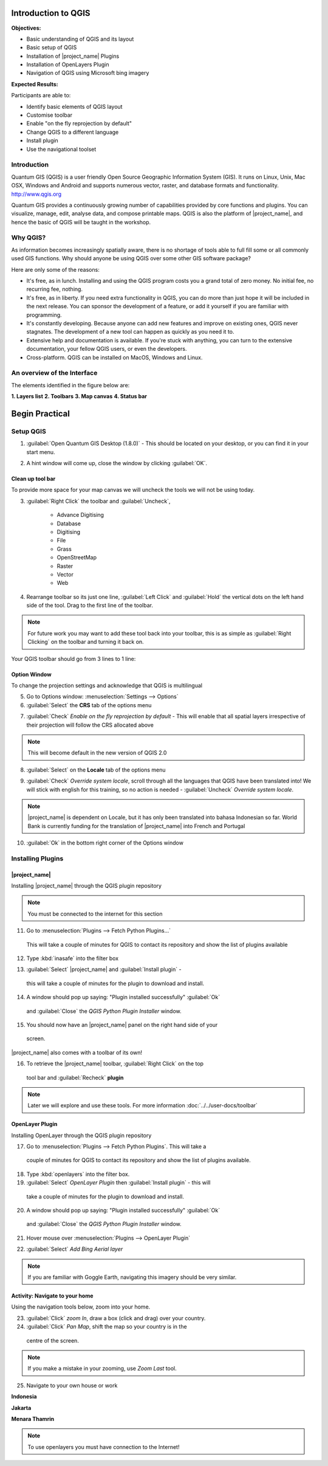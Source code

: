 .. _introduction-of-qgis:

Introduction to QGIS
====================

.. image:: /static/training/socialisation/010_qgis_logo.png
   :align: left

**Objectives:**

* Basic understanding of QGIS and its layout
* Basic setup of QGIS
* Installation of |project_name| Plugins
* Installation of OpenLayers Plugin
* Navigation of QGIS using Microsoft bing imagery

**Expected Results:**

Participants are able to:

* Identify basic elements of QGIS layout
* Customise toolbar
* Enable "on the fly reprojection by default"
* Change QGIS to a different language
* Install plugin
* Use the navigational toolset

Introduction
------------

Quantum GIS (QGIS) is a user friendly Open Source Geographic Information
System (GIS).  It runs on Linux, Unix, Mac OSX, Windows and Android and
supports numerous vector, raster, and database formats and functionality.
`<http://www.qgis.org>`_

Quantum GIS provides a continuously growing number of capabilities provided
by core functions and plugins. You can visualize, manage, edit, analyse data,
and compose printable maps.
QGIS is also the platform of |project_name|, and hence the basic of QGIS will
be taught in the workshop.

Why QGIS?
---------

As information becomes increasingly spatially aware, there is no shortage of
tools able to full fill some or all commonly used GIS functions. Why should
anyone be using QGIS over some other GIS software package?

Here are only some of the reasons:

* It's free, as in lunch. Installing and using the QGIS program costs you a
  grand total of zero money. No initial fee, no recurring fee, nothing.
* It's free, as in liberty. If you need extra functionality in QGIS,
  you can do more than just hope it will be included in the next release. You
  can sponsor the development of a feature, or add it yourself if you are
  familiar with programming.
* It's constantly developing. Because anyone can add new features and improve
  on existing ones, QGIS never stagnates. The development of a new tool can
  happen as quickly as you need it to.
* Extensive help and documentation is available. If you're stuck with
  anything, you can turn to the extensive documentation,
  your fellow QGIS users, or even the developers.
* Cross-platform. QGIS can be installed on MacOS, Windows and Linux.

An overview of the Interface
----------------------------

The elements identified in the figure below are:

**1. Layers list**
**2. Toolbars**
**3. Map canvas**
**4. Status bar**

.. image:: /static/training/socialisation/011_interface.*
   :align: center

Begin Practical
===================

Setup QGIS
----------

1. :guilabel:`Open Quantum GIS Desktop (1.8.0)` - This should be located on
   your desktop, or you can find it in your start menu.

.. image:: /static/training/socialisation/012_qgis_desktop.*
   :align: center


2. A hint window will come up, close the window by clicking :guilabel:`OK`.

.. image:: /static/training/socialisation/013_tips.*
   :align: center
   
 .. Note:: At a later date I recommend you read through these hints by clicking on *Next*

Clean up tool bar
.................

To provide more space for your map canvas we will uncheck the tools we will not be
using today.

3. :guilabel:`Right Click` the toolbar and :guilabel:`Uncheck`, 
	
	* Advance Digitising
   	* Database
   	* Digitising
   	* File
   	* Grass
   	* OpenStreetMap
   	* Raster
   	* Vector
   	* Web
   
   	   
4. Rearrange toolbar so its just one line, :guilabel:`Left Click` and :guilabel:`Hold`
   the vertical dots on the left hand side of the tool.
   Drag to the first line of the toolbar.

.. image:: /static/training/socialisation/014_verticaldots.*
   :align: center

.. Note:: For future work you may want to add these tool back into your
   toolbar, this is as simple as :guilabel:`Right Clicking` on the toolbar and turning it
   back on.

Your QGIS toolbar should go from 3 lines to 1 line:

.. image:: /static/training/socialisation/015_toolbar_clean.*
   :align: center


Option Window
.............

To change the projection settings and acknowledge that QGIS is multilingual

5. Go to Options window: :menuselection:`Settings --> Options`

6. :guilabel:`Select` the **CRS** tab of the options menu

.. image:: /static/training/socialisation/016_crs.*
   :align: center

7. :guilabel:`Check` *Enable on the fly reprojection by default* - This will
   enable that all spatial layers irrespective of their projection will
   follow the CRS allocated above

.. image:: /static/training/socialisation/017_onthefly.*
   :align: center

.. Note:: This  will become default in the new version of QGIS 2.0

8. :guilabel:`Select` on the **Locale** tab of the options menu

.. image:: /static/training/socialisation/018_locale.*
   :align: center

9. :guilabel:`Check` *Override system locale*, scroll through all the languages
   that QGIS have been translated into! We will stick with english for this
   training, so no action is needed - :guilabel:`Uncheck` *Override system locale*.

.. image:: /static/training/socialisation/019_locale_select.*
   :align: center

.. Note:: |project_name| is dependent on Locale, but it has only been
   translated into bahasa Indonesian so far. World Bank is currently funding
   for the translation of |project_name| into French and Portugal

10. :guilabel:`Ok` in the bottom right corner of the Options window


Installing Plugins
------------------

|project_name|
..............

Installing |project_name| through the QGIS plugin repository

.. Note:: You must be connected to the internet for this section

11. Go to :menuselection:`Plugins --> Fetch Python Plugins...`
   This will take a couple of minutes for QGIS to contact its repository and
   show the list of plugins available

12. Type :kbd:`inasafe` into the filter box

.. image:: /static/training/socialisation/020_inasafe_plugin.*
   :align: center

13. :guilabel:`Select` |project_name| and :guilabel:`Install plugin` -
   this will take a couple of minutes for the plugin to download and install.

14. A window should pop up saying: "Plugin installed successfully" :guilabel:`Ok`
   and :guilabel:`Close` the *QGIS Python Plugin Installer* window.

15. You should now have an |project_name| panel on the right hand side of your
   screen.

.. image:: /static/training/socialisation/021_insafe_gettingstarted.*
   :align: center


|project_name| also comes with a toolbar of its own!

16. To retrieve the |project_name| toolbar, :guilabel:`Right Click` on the top
   tool bar and :guilabel:`Recheck` **plugin**


.. image:: /static/training/socialisation/022_inasafetoolbar.*
   :align: center


===========								            ===============================
**Symbol**                                          **Name**
-----------                                         -------------------------------
.. image:: /static/general/icon_dock.*              Toggle Dock
.. image:: /static/general/icon_keywords.*          Keyword Editor
.. image:: /static/general/icon_reset.*             Reset Dock
.. image:: /static/general/icon_options.*           Options
.. image:: /static/general/icon_impactfunctions.*   Impact Functions Browser
.. image:: /static/general/icon_minimumneeds.*      Minimum Needs Tool
.. image:: /static/general/icon_converter.*         Converter
.. image:: /static/general/icon_batch.*             Batch Runner
.. image:: /static/general/icon_save.*              Save Current Scenario
.. image:: /static/general/icon_osm.*               OpenStreetMap downloader
===========                                         ===============================

.. Note:: Later we will explore and use these tools.  For more information
 :doc:`../../user-docs/toolbar`

OpenLayer Plugin
................

Installing OpenLayer through the QGIS plugin repository

17. Go to :menuselection:`Plugins --> Fetch Python Plugins`. This will take a
   couple of minutes for QGIS to contact its repository and show the list of
   plugins available.

18. Type :kbd:`openlayers` into the filter box.

19. :guilabel:`Select` *OpenLayer Plugin* then :guilabel:`Install plugin` - this will
   take a couple of minutes for the plugin to download and install.

20. A window should pop up saying: "Plugin installed successfully"  :guilabel:`Ok`
   and :guilabel:`Close` the *QGIS Python Plugin Installer* window.

21. Hover mouse over :menuselection:`Plugins --> OpenLayer Plugin`

.. image:: /static/training/socialisation/023_openlayers.*
   :align: center

22. :guilabel:`Select` *Add Bing Aerial layer*

.. image:: /static/training/socialisation/024_aerial_bing.*
   :align: center

.. Note:: If you are familiar with Goggle Earth, navigating this imagery
   should be very similar.

**Activity:** Navigate to your home
...................................

Using the navigation tools below, zoom into your home.

===========                                ===============================
**Symbol**                                  **Name**
-----------                                -------------------------------
.. image:: /static/general/icon_pan.*       Pan Map
.. image:: /static/general/icon_zoomin.*    Zoom In
.. image:: /static/general/icon_zoomout.*   Zoom Out
.. image:: /static/general/icon_zoomfull.*  Zoom to Full
.. image:: /static/general/icon_zoomlast.*  Zoom Last
.. image:: /static/general/icon_zoomnext.*  Zoom Next
===========                                 ==============================


23. :guilabel:`Click` *zoom In*, draw a box (click and drag) over your country.

24. :guilabel:`Click` *Pan Map*, shift the map so your country is in the
   centre of the screen.

.. Note:: If you make a mistake in your zooming, use *Zoom Last* tool.

25. Navigate to your own house or work

**Indonesia**

.. image:: /static/training/socialisation/025_indonesia.*
   :align: center

**Jakarta**

.. image:: /static/training/socialisation/026_jakarta.*
   :align: center

**Menara Thamrin**

.. image:: /static/training/socialisation/027_mt.*
   :align: center

.. Note:: To use openlayers you must have connection to the Internet!
